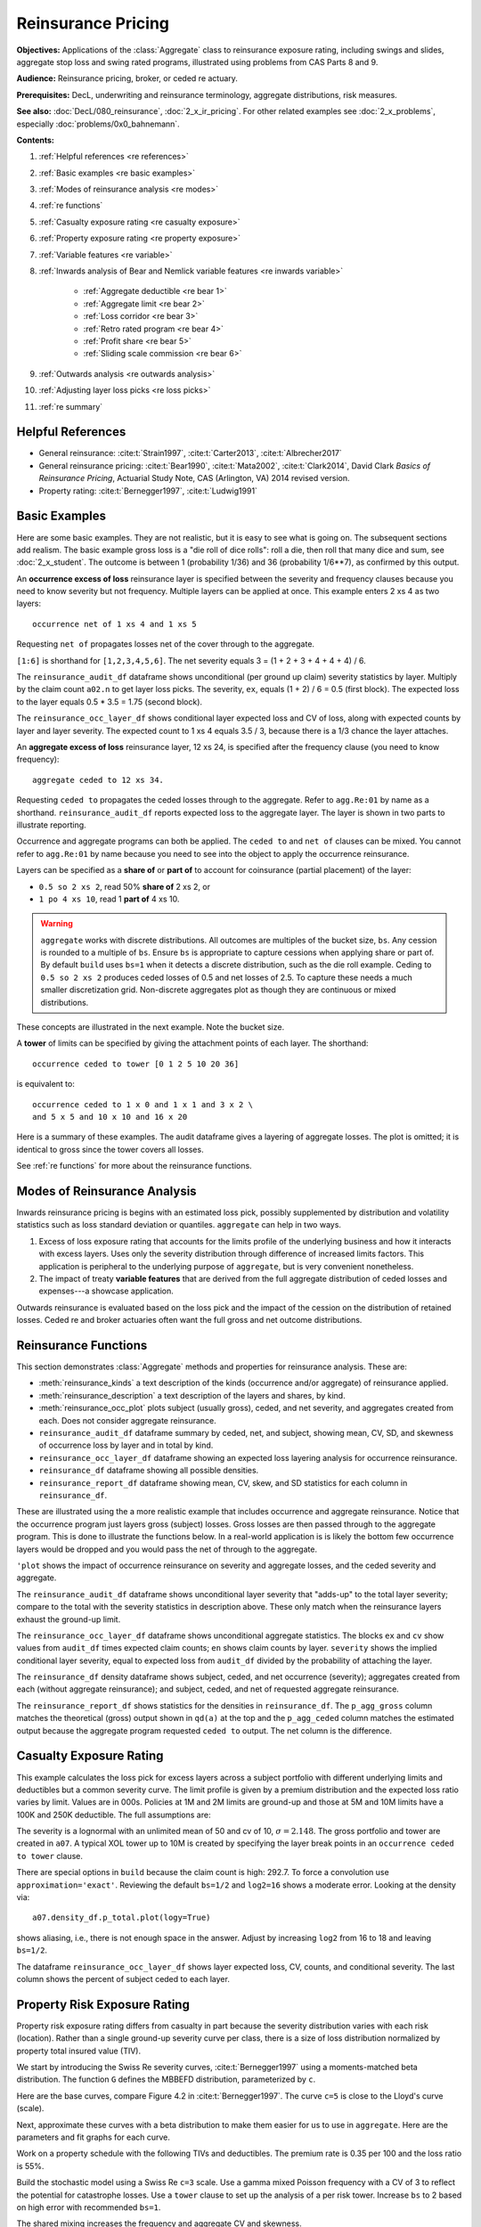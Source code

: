 .. _2_x_re_pricing:

.. reviewed 2022-12-26

Reinsurance Pricing
========================

.. what about surplus share?
.. what about finite reinstatements by count?


**Objectives:** Applications of the :class:`Aggregate` class to reinsurance exposure rating, including swings and slides, aggregate stop loss and swing rated programs, illustrated using problems from CAS Parts 8 and 9.

**Audience:** Reinsurance pricing, broker, or ceded re actuary.

**Prerequisites:** DecL, underwriting and reinsurance terminology, aggregate distributions, risk measures.

**See also:** :doc:`DecL/080_reinsurance`, :doc:`2_x_ir_pricing`. For other related examples see :doc:`2_x_problems`, especially :doc:`problems/0x0_bahnemann`.

**Contents:**

#. :ref:`Helpful references <re references>`
#. :ref:`Basic examples <re basic examples>`
#. :ref:`Modes of reinsurance analysis <re modes>`
#. :ref:`re functions`
#. :ref:`Casualty exposure rating <re casualty exposure>`
#. :ref:`Property exposure rating <re property exposure>`
#. :ref:`Variable features <re variable>`
#. :ref:`Inwards analysis of Bear and Nemlick variable features <re inwards variable>`

    - :ref:`Aggregate deductible <re bear 1>`
    - :ref:`Aggregate limit <re bear 2>`
    - :ref:`Loss corridor <re bear 3>`
    - :ref:`Retro rated program <re bear 4>`
    - :ref:`Profit share <re bear 5>`
    - :ref:`Sliding scale commission <re bear 6>`

#. :ref:`Outwards analysis <re outwards analysis>`
#. :ref:`Adjusting layer loss picks <re loss picks>`
#. :ref:`re summary`

.. _re references:

Helpful References
--------------------

* General reinsurance: :cite:t:`Strain1997`, :cite:t:`Carter2013`, :cite:t:`Albrecher2017`

* General reinsurance pricing: :cite:t:`Bear1990`, :cite:t:`Mata2002`, :cite:t:`Clark2014`, David Clark *Basics of Reinsurance Pricing*, Actuarial Study Note, CAS (Arlington, VA) 2014 revised version.


* Property rating: :cite:t:`Bernegger1997`, :cite:t:`Ludwig1991`

.. _re basic examples:

Basic Examples
---------------

Here are some basic examples. They are not realistic, but it is easy to see what is going on. The subsequent sections add realism. The basic example gross loss is a "die roll of dice rolls": roll a die, then roll that many dice and sum, see :doc:`2_x_student`. The outcome is between 1 (probability 1/36) and 36 (probability 1/6**7), as confirmed by this output.

.. ipython:: python
    :okwarning:

    import pandas as pd
    from aggregate import build, qd
    a01 = build('agg Re:01 '
                'dfreq [1 2 3 4 5 6] '
                'dsev [1 2 3 4 5 6] ')
    @savefig DD_1.png
    a01.plot()
    qd(a01)
    print(f'Pr D = 1:  {a01.pmf(1) : 11.6g} = {a01.pmf(1) * 36:.0f} / 36\n'
          f'Pr D = 36: {a01.pmf(36):8.6g} = {a01.pmf(36) * 6**7:.0f} / 6**7')

An **occurrence excess of loss** reinsurance layer is specified between the severity and frequency clauses because you need to know severity but not frequency. Multiple layers can be applied at once. This example enters 2 xs 4 as two layers::

    occurrence net of 1 xs 4 and 1 xs 5

Requesting ``net of`` propagates losses net of the cover through to the aggregate.

.. ipython:: python
    :okwarning:

    a02 = build('agg Re:02 '
                'dfreq [1:6] '
                'dsev [1:6] '
                'occurrence net of 1 xs 4 and 1 xs 5')
    a02.plot()
    @savefig DD_2x4.png
    qd(a02)

``[1:6]`` is shorthand for ``[1,2,3,4,5,6]``. The net severity equals 3 = (1 + 2 + 3 + 4 + 4 + 4) / 6.

The ``reinsurance_audit_df`` dataframe shows unconditional (per ground up claim) severity statistics by layer. Multiply by the claim count ``a02.n`` to get layer loss picks. The severity, ``ex``, equals (1 + 2) / 6 = 0.5 (first block). The expected loss to the layer equals 0.5 * 3.5 = 1.75 (second block).

.. ipython:: python
    :okwarning:

    qd(a02.reinsurance_audit_df['ceded'])
    qd(a02.reinsurance_audit_df['ceded'], sparsify=False)
    qd(a02.reinsurance_audit_df['ceded'][['ex']] * a02.n)

The ``reinsurance_occ_layer_df`` shows conditional layer expected loss and CV of loss, along with expected counts by layer and layer severity. The expected count to 1 xs 4 equals 3.5 / 3, because there is a 1/3 chance the layer attaches.

.. ipython:: python
    :okwarning:

    qd(a02.reinsurance_occ_layer_df, sparsify=False)

An **aggregate excess of loss** reinsurance layer, 12 xs 24, is specified after the frequency clause (you need to know frequency)::

    aggregate ceded to 12 xs 34.

Requesting ``ceded to`` propagates the ceded losses through to the aggregate. Refer to ``agg.Re:01`` by name as a shorthand. ``reinsurance_audit_df`` reports expected loss to the aggregate layer. The layer is shown in two parts to illustrate reporting.

.. ipython:: python
    :okwarning:

    a03 = build('agg Re:03 agg.Re:01 '
                 'aggregate ceded to 6 x 24 and 6 x 30')
    a03.plot()
    @savefig DD_12x24a.png
    qd(a03)
    qd(a03.reinsurance_audit_df.stack(0))

Occurrence and aggregate programs can both be applied. The ``ceded to`` and ``net of`` clauses can be mixed. You cannot refer to ``agg.Re:01`` by name because you need to see into the object to apply the occurrence reinsurance.

.. ipython:: python
    :okwarning:

    a04 = build('agg Re:04 dfreq [1:6] dsev [1:6] '
                 'occurrence net of 1 x 4 and 1 x 5 '
                 'aggregate net of 4 xs 12 and 4 x 16')
    @savefig DD_nn.png
    a04.plot()
    qd(a04)
    qd(a04.reinsurance_audit_df['ceded'])

Layers can be specified as a **share of**  or **part of** to account for coinsurance (partial placement) of the layer:

* ``0.5 so 2 xs 2``, read 50% **share of** 2 xs 2, or
* ``1 po 4 xs 10``, read 1 **part of** 4 xs 10.

.. warning::

    ``aggregate`` works with discrete distributions. All outcomes are multiples of the bucket size, ``bs``. Any cession is rounded to a multiple of ``bs``. Ensure  ``bs`` is appropriate to capture cessions when applying share or part of. By default ``build`` uses ``bs=1`` when it detects a discrete distribution, such as the die roll example. Ceding to ``0.5 so 2 xs 2`` produces ceded losses of 0.5 and net losses of 2.5. To capture these needs a much smaller discretization grid. Non-discrete aggregates plot as though they are continuous or mixed distributions.

These concepts are illustrated in the next example. Note the bucket size.

.. ipython:: python
    :okwarning:

    a05 = build('agg Re:05 '
                'dfreq [1:6] dsev [1:6] '
                'occurrence net of 0.5 so 2 x 2 and 2 x 4 '
                'aggregate net of 1 po 4 x 10 '
                , bs=1/512, log2=16)
    @savefig DD_nn2.png
    a05.plot()
    qd(a05)
    qd(a05.reinsurance_audit_df['ceded'])

A **tower** of limits can be specified by giving the attachment points of each layer. The shorthand::

    occurrence ceded to tower [0 1 2 5 10 20 36]

is equivalent to::

    occurrence ceded to 1 x 0 and 1 x 1 and 3 x 2 \
    and 5 x 5 and 10 x 10 and 16 x 20

Here is a summary of these examples. The audit dataframe gives a layering of aggregate losses. The plot is omitted; it is identical to gross since the tower covers all losses.

.. ipython:: python
    :okwarning:

    a06 = build('agg Re:06 '
                'agg.Re:01 '
                'aggregate ceded to tower [0 1 2 5 10 20 36]')
    a06.plot()
    qd(a06)
    qd(a06.reinsurance_audit_df['ceded'], sparsify=False)

See :ref:`re functions` for more about the reinsurance functions.

.. _re modes:

Modes of Reinsurance Analysis
--------------------------------

Inwards reinsurance pricing is begins with an estimated loss pick, possibly supplemented by distribution and volatility statistics such as loss standard deviation or quantiles. ``aggregate`` can help in two ways.

1. Excess of loss exposure rating that accounts for the limits profile of the underlying business and how it interacts with excess layers. Uses only the severity distribution through difference of increased limits factors. This application is peripheral to the underlying purpose of ``aggregate``, but is very convenient nonetheless.
2. The impact of treaty **variable features** that are derived from the full aggregate distribution of ceded losses and expenses---a showcase application.

Outwards reinsurance is evaluated based on the loss pick and the impact of the cession on the distribution of retained losses. Ceded re and broker actuaries often want the full gross and net outcome distributions.

.. _re functions:

Reinsurance Functions
-----------------------

This section demonstrates :class:`Aggregate` methods and properties for reinsurance analysis. These are:

* :meth:`reinsurance_kinds` a text description of the kinds (occurrence and/or aggregate) of reinsurance applied.
* :meth:`reinsurance_description` a text description of the layers and shares, by kind.
* :meth:`reinsurance_occ_plot` plots subject (usually gross), ceded, and net severity, and aggregates created from each. Does not consider aggregate reinsurance.
* ``reinsurance_audit_df`` dataframe summary by ceded, net, and subject, showing mean, CV, SD, and skewness of occurrence loss by layer and in total by kind.
* ``reinsurance_occ_layer_df`` dataframe showing an expected loss layering analysis for occurrence reinsurance.
* ``reinsurance_df`` dataframe showing all possible densities.
* ``reinsurance_report_df`` dataframe showing mean, CV, skew, and SD statistics for each column in ``reinsurance_df``.


These are illustrated using the a more realistic example that includes occurrence and aggregate reinsurance. Notice that the occurrence program just layers gross (subject) losses. Gross losses are then passed through to the aggregate program. This is done to illustrate the functions below. In a real-world application is is likely the bottom few occurrence layers would be dropped and you would pass the net of through to the aggregate.

.. ipython:: python
    :okwarning:

    from aggregate import build, qd

    a = build('agg ReTester '
              '10 claims '
              '5000 xs 0 '
              'sev lognorm 100 cv 5 '
              'occurrence ceded to 250 xs 0 and 250 xs 250 and 500 xs 500 and 1000 xs 1000 and 3000 xs 2000 '
              'poisson '
              'aggregate ceded to 250 xs 750 and 1500 xs 1000 '
             )
    qd(a)
    print(a.reinsurance_kinds())
    print(a.reinsurance_description())

``'plot`` shows the impact of occurrence reinsurance on severity and aggregate losses, and the ceded severity and aggregate.

.. ipython:: python
    :okwarning:

    @savefig reins_oa.png scale=20
    a.reinsurance_occ_plot()

The ``reinsurance_audit_df`` dataframe shows unconditional layer severity that "adds-up" to the total layer severity; compare to the total with the severity statistics in description above. These only match when the reinsurance layers exhaust the ground-up limit.

.. ipython:: python
    :okwarning:

    qd(a.reinsurance_audit_df, sparsify=False)


The ``reinsurance_occ_layer_df`` dataframe shows unconditional aggregate statistics. The blocks ``ex`` and ``cv`` show values from  ``audit_df`` times expected claim counts; ``en`` shows claim counts by layer. ``severity`` shows the implied conditional layer severity, equal to expected loss from ``audit_df`` divided by the probability of attaching the layer.

.. ipython:: python
    :okwarning:

    qd(a.reinsurance_occ_layer_df, sparsify=False)

The ``reinsurance_df`` density dataframe shows subject, ceded, and net occurrence (severity); aggregates created from each (without aggregate reinsurance); and subject, ceded, and net of requested aggregate reinsurance.

.. ipython:: python
    :okwarning:

    qd(a.reinsurance_df, max_rows=20)

The ``reinsurance_report_df`` shows statistics for the densities in ``reinsurance_df``. The ``p_agg_gross`` column matches the theoretical (gross) output shown in ``qd(a)`` at the top and the ``p_agg_ceded`` column matches the estimated output because the aggregate program requested ``ceded to`` output. The net column is the difference.

.. ipython:: python
    :okwarning:

    qd(a.reinsurance_report_df)



.. _re casualty exposure:

Casualty Exposure Rating
--------------------------

This example calculates the loss pick for excess layers across a subject portfolio with different underlying limits and deductibles but a common severity curve. The limit profile is given by a premium distribution and the expected loss ratio varies by limit. Values are in 000s. Policies at 1M and 2M limits are ground-up and those at 5M and 10M limits have a 100K and 250K deductible. The full assumptions are:

.. ipython:: python
    :okwarning:

    profile = pd.DataFrame({'limit': [1000, 2000, 5000, 10000],
                            'ded'  : [0, 0, 100, 250],
                            'premium': [10000, 5000, 2500, 1500],
                            'lr': [.75, .75, .7, .65]
                           }, index=pd.Index(range(4), name='class'))
    qd(profile)

The severity is a lognormal with an unlimited mean of 50 and cv of 10, :math:`\sigma=2.148`.
The gross portfolio and tower are created in ``a07``.
A typical XOL tower up to 10M is created by specifying the layer break points in an ``occurrence ceded to tower`` clause.

.. ipython:: python
    :okwarning:

    a07 = build('agg Re:07 '
               f'{profile.premium.values} premium at {profile.lr.values} lr '
               f'{profile.limit.values} xs {profile.ded.values} '
                'sev lognorm 50 cv 10 '
                'occurrence ceded to tower [0 250 500 1000 2000 5000 10000] '
                'poisson '
                , approximation='exact', log2=18, bs=1/2)
    qd(a07)


There are special options in ``build`` because the claim count is high: 292.7. To force a convolution use ``approximation='exact'``. Reviewing the default ``bs=1/2`` and ``log2=16`` shows a moderate error. Looking at the density via::

    a07.density_df.p_total.plot(logy=True)

shows aliasing, i.e., there is not enough space in the answer. Adjust by increasing ``log2`` from 16 to 18 and leaving ``bs=1/2``.

The dataframe ``reinsurance_occ_layer_df`` shows layer expected loss, CV, counts, and conditional severity. The last column shows the percent of subject ceded to each layer.

.. ipython:: python
    :okwarning:

    qd(a07.reinsurance_occ_layer_df, sparsify=False)


.. _re property exposure:

Property Risk Exposure Rating
-------------------------------

Property risk exposure rating differs from casualty in part because the severity distribution varies with each risk (location). Rather than a single ground-up severity curve per class, there is a size of loss distribution normalized by property total insured value (TIV).

We start by introducing the Swiss Re severity curves, :cite:t:`Bernegger1997` using a moments-matched beta distribution. The function ``G`` defines the MBBEFD distribution, parameterized by ``c``.

.. ipython:: python
    :okwarning:

    from aggregate import xsden_to_meancv
    import scipy.stats as ss
    import numpy as np
    import matplotlib.pyplot as plt

    def bb(c):
        return np.exp(3.1 - 0.15*c*(1+c))

    def bg(c):
        return np.exp((0.78 + 0.12*c)*c)

    def G(x, c):
        b = bb(c)
        g = bg(c)
        return np.log(((g - 1) * b + (1 - g * b) * b**x) / (1 - b)) / np.log(g * b)


Here are the base curves, compare Figure 4.2 in :cite:t:`Bernegger1997`. The curve ``c=5`` is close to the Lloyd's curve (scale).


.. ipython:: python
    :okwarning:

    fig, ax = plt.subplots(1, 1, figsize=(2.45, 2.55), constrained_layout=True)
    ans = []
    ps = np.linspace(0,1,101)
    for c in [0, 1, 2, 3, 4, 5]:
        gs = G(ps, c)
        ax.plot(ps, gs, label=f'c={c}')
        ans.append([c, *xsden_to_meancv(ps[1:], np.diff(gs))])
    ax.legend(loc='lower right');
    @savefig prop_ch1.png scale=20
    ax.set(xlabel='Proportion of limit', ylabel='Proportion of expected loss',
           title='Swiss Re property scales');

Next, approximate these curves with a beta distribution to make them easier for us to use in ``aggregate``. Here are the parameters and fit graphs for each curve.

.. ipython:: python
    :okwarning:

    swiss = pd.DataFrame(ans, columns=['c', 'mean', 'cv'])

    def beta_ab(m, cv):
        v = (m * cv) ** 2
        sev_a = m * (m * (1 - m) / v - 1)
        sev_b = (1 - m) * (m * (1 - m) / v - 1)
        return sev_a, sev_b

    a, b = beta_ab(swiss['mean'], swiss.cv)
    swiss['a'] = a
    swiss['b'] = b
    swiss = swiss.set_index('c')
    qd(swiss)
    fig, axs = plt.subplots(2, 3, figsize=(3 * 2.45, 2 * 2.45), constrained_layout=True)
    for ax, (c, r) in zip(axs.flat, swiss.iterrows()):
        gs = G(ps, c)
        fz = ss.beta(r.a, r.b)
        ax.plot(ps, gs, label=f'c={c}')
        ax.plot(ps, fz.cdf(ps), label=f'beta fit')
        ans.append([c, *xsden_to_meancv(ps[1:], np.diff(gs))])
        ax.legend(loc='lower right');
    @savefig prop_ch2.png scale=20
    fig.suptitle('Beta approximations to Swiss Re property curves');

Work on a property schedule with the following TIVs and deductibles. The premium rate is 0.35 per 100 and the loss ratio is 55%.

.. ipython:: python
    :okwarning:

    schedule = pd.DataFrame({
        'locid': range(10),
        'tiv': [850, 950, 1250, 1500, 4500, 8000, 9000, 12000, 25000, 50000],
        'ded': [ 10,  10,   20,   20,   50,   100, 500,  1000,  5000,  5000]}
        ).set_index('locid')
    schedule['premium'] = schedule.tiv / 100 * 0.35
    schedule['lr'] = 0.55
    qd(schedule)

Build the stochastic model using a Swiss Re ``c=3`` scale. Use a gamma mixed Poisson frequency with a CV of 3 to reflect the potential for catastrophe losses. Use a ``tower`` clause to set up the analysis of a per risk tower. Increase ``bs`` to 2 based on high error with recommended ``bs=1``.

.. ipython:: python
    :okwarning:

    beta_a, beta_b = swiss.loc[3, ['a', 'b']]
    a08 = build('agg Re:08 '
               f'{schedule.premium.values} premium at {schedule.lr.values} lr '
               f'{schedule.tiv.values} xs {schedule.ded.values} '
               f'sev {schedule.tiv.values} * beta {beta_a} {beta_b} ! '
                'occurrence ceded to tower [0 1000 5000 10000 20000 inf] '
                'mixed gamma 2 '
                , bs=2)
    qd(a08)

The shared mixing increases the frequency and aggregate CV and skewness.

.. ipython:: python
    :okwarning:

    qd(a08.report_df.loc[
        ['freq_m', 'freq_cv', 'freq_skew', 'agg_cv', 'agg_skew'],
        ['independent', 'mixed']])

Look at ``reinsurance_occ_layer_df`` to summarize the analysis.

.. ipython:: python
    :okwarning:

    qd(a08.reinsurance_occ_layer_df, sparsify=False)

Add plots of gross, ceded, and net severity with the placed program, 4000 xs 1000 and 5000 xs 5000. (The net is zero with the ``tower`` clause, so we have to recompute.) The left and right plots differ only in the x-axis scale.

.. ipython:: python
    :okwarning:

    a09 = build('agg Re:09 '
               f'{schedule.premium.values} premium at {schedule.lr.values} lr '
               f'{schedule.tiv.values} xs {schedule.ded.values} '
               f'sev {schedule.tiv.values} * beta {beta_a} {beta_b} ! '
                'occurrence ceded to 4000 xs 1000 and 5000 xs 5000 '
                'mixed gamma 2 ', bs=2)
    qd(a09)
    fig, axs = plt.subplots(1, 2, figsize=(2 * 3.5, 2.45), constrained_layout=True); \
    ax0, ax1 = axs.flat; \
    df = a09.reinsurance_df; \
    df.filter(regex='sev_[gcn]').plot(logy=True, xlim=[-50, 2000], ylim=[0.8e-6, 1] , ax=ax0); \
    df.filter(regex='sev_[gcn]').plot(logy=True, xlim=[0, 50000], ylim=[0.8e-6, 1], ax=ax1); \
    ax0.set(xlabel='loss (zoom)', ylabel='Log density');
    @savefig prop_g1.png scale=20
    ax1.set(xlabel='loss', ylabel='');

And finally, plot the corresponding aggregate distributions.

.. ipython:: python
    :okwarning:

    fig, axs = plt.subplots(2, 2, figsize=(2 * 3.5, 2 * 2.45), constrained_layout=True); \
    ax0, ax1, ax2, ax3 = axs.flat; \
    df.filter(regex='agg_.*_occ').plot(logy=True, xlim=[-50, 2000], ylim=[0.8e-6, 1] , ax=ax0); \
    (1 - df.filter(regex='agg_.*_occ').cumsum()).plot(logy=True, xlim=[-50, 2000], ylim=[1e-3, 1], ax=ax2); \
    df.filter(regex='agg_.*_occ').plot(logy=True, xlim=[0, 50000], ylim=[0.8e-12, 1], ax=ax1); \
    (1 - df.filter(regex='agg_.*_occ').cumsum()).plot(logy=True, xlim=[0, 50000], ylim=[1e-9, 1], ax=ax3); \
    ax0.set(xlabel='', ylabel='Log density'); \
    ax1.set(xlabel='', ylabel=''); \
    ax2.set(xlabel='loss (zoom)', ylabel='Log survival');
    @savefig prop_g2.png scale=20
    ax3.set(xlabel='loss', ylabel='');

.. todo: make the graphing built in / built in graphing more useful

.. _re variable:

Variable Features
------------------

Reinsurance treaties can incorporate **variable features** that alter the contract cash flows. These can impact losses, premiums, or expenses (through the ceding commission). They can apply to quota share and excess treaties.

* Variable features altering **Loss** cash flows

    - Aggregate limits and deductibles
    - Loss corridor
    - Limited reinstatements for excess treaties, by number of covered events or an aggregate limit

* Variable features altering **Premium** cash flows

    - Swing or retro rating or margin-plus premium, where the premium equals losses times an expense factor subject to a maximum and minimum. See also :doc:`2_x_ir_pricing`.

* Variable features altering **Expense** cash flows

    - Sliding scale commission
    - Profit commission or profit share

A loss corridor and sliding scale commission have a similar impact; both concentrate the impact of the treaty on tail outcomes.
Aggregate features have the opposite effect; concentrating the impact on body outcomes and lowering effectiveness on tail outcomes.

Premium and expense related features are substitutes, the former used on treaties without ceding commissions.


.. _re inwards variable:

Inwards Analysis of Bear and Nemlick Variable Features
----------------------------------------------------------

:cite:t:`Bear1990` analyze six treaties with variable features across four portfolios.
These examples are included because they are realistic and show that ``aggregate`` produces the same answers as a published reference.
The subject losses defined as follows.

* **Treaty 1 and 4.**

    - Cover: 160 xs 40
    - Subject business

        * Two classes
        * Subject premium 3000 and 6000
        * Loss rate 4% and 3%
        * Severity: single parameter Pareto with shape 0.9 and 0.95

* **Treaty 2 and 5.**

    - Cover: 700 xs 300
    - Subject business

        * Three classes
        * Subject premium 2000 each
        * Loss rate 10%, 14%, 21%
        * Severity: single parameter Pareto with shape 1.5, 1.3, 1.1

* **Treaty 3.**

    - Cover: 400 xs 100
    - Subject business

        * Three classes
        * Subject premium 4500, 4500, 1000
        * Loss rate 3.2%, 3.8%, 3.5%
        * Severity: single parameter Pareto with shape 1.1.

* **Treaty 6.**

    - Cover: 900 xs 100
    - Subject business

        * Subject premium 25000
        * Layer loss cost 10% of subject premium
        * Portfolio CV 0.485

They include a variety of frequency assumptions, including Poisson, negative binomial with variance multiplier based on a gross multiplier of 2 or 3 adjusted for excess frequency, mixing variance 0.05 and 0.10. Excess counts get closer to Poisson and so the difference between the two is slight.

The next table shows Bear and Nemlick's estimated premium rates.

.. figure:: img/bn_table1.png
  :width: 800
  :alt: Original paper table.

  Bear and Nemlick's estimated premium rates by program by numerical method. The Lognormal Model column uses a method of moments fit to the aggregate mean and CV. The Collective Risk Model columns uses the :cite:t:`Heckman1983` continuous FFT method.

Heckman and Meyers describe claim count contagion and frequency parameter uncertainty, which they model using a mixed-Poisson frequency distribution. Their parameter :math:`c` is the variance of the mixing distribution. The value ``c=0.05`` is replicated in DecL with the frequency clause ``mixed gamma 0.05**0.5``, since DecL is based on the CV of the mixing distribution (the mean is always 1).

Heckman and Meyers also describe severity parameter uncertainty, which they model with an inverse gamma variable with mean 1 and variance :math:`b`. There is no analog of severity uncertainty in DecL. For finite excess layers it has a muted impact on results.  Heckman and Meyers call :math:`c` the contagion parameter and :math:`b` the mixing parameter, which is confusing in our context. To approximate these columns use

* ``c=0,b=0`` corresponds to the DecL frequency clause ``poisson``.
* ``c=0.05,b=...`` is close to DecL frequency clause ``mixed gamma 0.05**0.5``.
* ``c=0.1,b=...`` is close to DecL frequency clause ``mixed gamma 0.1**0.5``.

Specifying the Single Parameter Pareto
~~~~~~~~~~~~~~~~~~~~~~~~~~~~~~~~~~~~~~~

Losses to an excess layer specified by a single parameter Pareto are the same as losses to a ground-up layer with a shifted Pareto.

**Example.**

For 400 xs 100 and Pareto shape 1.1, these two DecL programs produce identical results::

    4 claims 400 xs 100 sev 100 * pareto 1.1 poisson

    4 claims 400 xs 0 sev 100 * pareto 1.1 - 100 poisson

---

.. _re bear 1:

Treaty 1: Aggregate Deductible
~~~~~~~~~~~~~~~~~~~~~~~~~~~~~~~~~

Treaty 1 adds an aggregate deductible of 360, equal to 3% of subject premium.

Setup the gross portfolio.

.. ipython:: python
    :okwarning:

    import numpy as np
    from aggregate import build, mv, qd, xsden_to_meancvskew, \
         mu_sigma_from_mean_cv, lognorm_lev

    mix_cv = ((1.036-1)/5.154)**.5; mix_cv

    a10 = build('agg Re:BN1 '
                '[9000 3000] exposure at [0.04 0.03] rate '
                '160 x 0 '
                'sev 40 * pareto [0.9 0.95] - 40 '
               f'mixed gamma {mix_cv} ')
    qd(a10)

The portfolio CV matches 0.528, reported in Bear and Nemlick Appendix F, Exhibit 1.

There are several ways to estimate the impact of the AAD on recovered losses.

By hand, adjust losses and use the distribution of outcomes from ``a.density_df``. The last line computes the sum-product of losses net of AAD times probabilities, i.e., the expected loss cost.

.. ipython:: python
    :okwarning:

    bit = a10.density_df[['loss', 'p_total']]
    bit['loss'] = np.maximum(0, bit.loss - 360)
    bit.prod(axis=1).sum()

More in the spirit of ``aggregate``: create a new :class:`Aggregate` applying the AAD using a DecL ``aggregate net of`` reinsurance clause. Alternatively use ``aggregate ceded to inf xs 360`` (not shown).

.. ipython:: python
    :okwarning:

    a11 = build('agg Re:BN1a '
                '[9000 3000] exposure at [0.04 0.03] rate '
                '160 x 0 '
                'sev 40 * pareto [0.9 0.95] - 40 '
               f'mixed gamma {mix_cv} '
                'aggregate net of 360 x 0 ')
    qd(a11)

    gross = a11.agg_m; net = a11.est_m; ins_charge = net / gross
    net, ins_charge

Bear and Nemlick use a lognormal approximation to the aggregate.

.. ipython:: python
    :okwarning:

    mu, sigma = mu_sigma_from_mean_cv(a10.agg_m, a10.agg_cv)
    elim_approx = lognorm_lev(mu, sigma, 1, 360)
    a11.agg_m - elim_approx, 1 - elim_approx / a11.agg_m

The lognormal overstates the value of the AAD, resulting in a lower net premium. This is because the approximating lognormal is much more skewed.

.. ipython:: python
    :okwarning:

    fz = a11.approximate('lognorm')
    fz.stats('s'), a11.est_skew

Bear and Nemlick report the Poisson approximation and a Heckman-Meyers convolution with mixing and contagion equal 0.05. We can compute the Poisson exactly and approximate Heckman-Meyers with contagion but no mixing. Changing 0.05 to 0.10 is close to the ``b=0.1`` column.


.. ipython:: python
    :okwarning:

    a12 = build('agg Re:BN1p '
                '[9000 3000] exposure at [0.04 0.03] rate '
                '160 x 0 '
                'sev 40 * pareto [0.9 0.95] - 40 '
               f'poisson '
                'aggregate net of 360 x 0 ')
    qd(a12)

    a13 = build('agg Re:BN1c '
                '[9000 3000] exposure at [0.04 0.03] rate '
                '160 x 0 '
                'sev 40 * pareto [0.9 0.95] - 40 '
                'mixed gamma 0.05**.5 '
                'aggregate net of 360 x 0 ')
    qd(a13)


Here is a summary of the different methods, compare Bear and Nemlick Table 1, row 1, page 75.

.. ipython:: python
    :okwarning:

    bit = pd.DataFrame([a10.agg_m,
        a11.describe.iloc[-1, 1],
        a12.describe.iloc[-1, 1],
        a13.describe.iloc[-1, 1],
        a11.agg_m - elim_approx],
        columns=['Loss cost'],
        index=pd.Index(['Gross', 'NB', 'Poisson', 'c=0.05', 'lognorm'],
                      name='Method'))
    bit['Premium'] = bit['Loss cost'] * 100 / 75
    bit['Rate'] = bit.Premium / 12000
    qd(bit, accuracy=5)

.. _re bear 2:

Treaty 2: Aggregate Limit
~~~~~~~~~~~~~~~~~~~~~~~~~~~~~~

Treaty 2 adds an aggregate limit of 2800, i.e., 3 full reinstatements plus the original limit.

Setup the gross portfolio.

.. ipython:: python
    :okwarning:

    a14 = build('agg Re:BN2 '
                '[2000 2000 2000] exposure at [.1 .14 .21] rate '
                '700 xs 0 '
                'sev 300 * pareto [1.5 1.3 1.1] - 300 '
                'mixed gamma 0.07 '
                , bs=1/8)
    qd(a14)

Specify ``bs=1/8`` since the error was too high with the default ``bs=1/16``.
The portfolio CV matches 0.770, reported in Bear and Nemlick Appendix G, Exhibit 1. The easiest way to value the aggregate limit to use an ``aggregate ceded to`` clause.

.. ipython:: python
    :okwarning:

    a14n = build('agg Re:BN2a '
                 '[2000 2000 2000] exposure at [.1 .14 .21] rate '
                 '700 xs 0 '
                 'sev 300 * pareto [1.5 1.3 1.1] - 300 '
                 'mixed gamma 0.07 '
                 'aggregate ceded to 2800 xs 0'
                 , bs=1/8)
    qd(a14n)

Applying a 20% coinsurance and grossing up by 100/60 produces the premium and rate. Using Poisson frequency, or mixed gamma with mix :math:`\sqrt{0.05}` or :math:`\sqrt{0.1}` ties closely to Table I, row 2.

.. ipython:: python
    :okwarning:

    p = a14n.est_m * (1 - 0.2) * 100 / 60
    p, p / 6000


``aggregate`` induces correlation between the three classes because they share mixing variables. The ``report_df`` shows the details by line and compares with an independent sum.

.. ipython:: python
    :okwarning:

    qd(a14.report_df.iloc[:, :-2])


.. _re bear 3:

Treaty 3: Loss Corridor
~~~~~~~~~~~~~~~~~~~~~~~~~~~

Treaty 3 is a loss corridor from expected layer losses to twice expected. The reinsurance pays up to expected and beyond twice expected.

Setup the gross portfolio with CV 0.905. Use a larger ``bs`` to reduce error.

.. ipython:: python
    :okwarning:

    a15 = build('agg Re:BN3 '
                '[4500 4500 1000] exposure at [.032 .038 .035] rate '
                '400 xs 0 '
                'sev 100 * pareto 1.1 - 100 '
                'poisson', bs=1/16)
    qd(a15)

There are several ways to model a loss corridor, but the most natural is to use an ``aggregate net of 350 xs 350`` clause; expected layer loss equals 350.

.. ipython:: python
    :okwarning:

    a15_lc = build('agg Re:BN3lc '
                   '[4500 4500 1000] exposure at [.032 .038 .035] rate '
                   '400 xs 0 '
                   'sev 100 * pareto 1.1 - 100 '
                   'poisson '
                   'aggregate net of 350 xs 350 ', bs=1/16)
    qd(a15_lc)

Compare the results with the lognormal approximation, see Table 1 line 3.

.. ipython:: python
    :okwarning:

    mu, sigma = mu_sigma_from_mean_cv(1, 0.905)
    ler = lognorm_lev(mu, sigma, 1, 2) - lognorm_lev(mu, sigma, 1, 1)
    p = a15_lc.est_m * 100 / 70
    bit = pd.DataFrame(
        [a15_lc.est_m, 1 - a15_lc.est_m / a15.est_m, ler, p, p/10000,
         350 * (1 - ler) * 100 / 70 / 10000, 350 * 100 / 70 / 10000],
        index=pd.Index(['Loss cost', 'LER', 'Lognorm LER', 'Premium',
                       'Rate', 'Lognorm rate', 'Unadjusted rate'],name='Item'),
        columns=['Value'])
    qd(bit, accuracy=4)

.. _re bear 4:

Treaty 4: Retro Rated Program
~~~~~~~~~~~~~~~~~~~~~~~~~~~~~~~~~~~~~~~

Treaty 4 is a retro rated program on the same business as Treaty 1. The flat rate is 5%, given by a 100/75 load on the 3.75% loss cost. Subject premium equals 12000. The retrospective rating plan has a one-year adjustment period. The adjusted treaty premium equals 100/75 times incurred losses and ALAE in the layer limited to a maximum of 10% of subject premium and a minimum of 3%.

The gross portfolio is the same as Treaty 1. Use Poisson frequency.

.. ipython:: python
    :okwarning:

    a16 = build('agg Re:BN4 '
                '[9000 3000] exposure at [0.04 0.03] rate '
                '160 x 0 '
                'sev 40 * pareto [0.9 0.95] - 40 '
                'poisson ')
    qd(a16)

The estimated retro premium (``erp``) and corresponding rate are easy to compute.

.. ipython:: python
    :okwarning:

    bit = a16.density_df[['loss', 'p_total']]
    subject = 12000; min_rate = 0.03; max_rate = 0.10; lcf = 100 / 75
    bit['premium'] = np.minimum(max_rate * subject,
                                np.maximum(min_rate * subject, lcf * bit.loss))
    erp = bit[['premium', 'p_total']].prod(1).sum()
    erp, erp / subject

Bear and Nemlick also report the lognormal approximation.

.. ipython:: python
    :okwarning:

    from scipy.integrate import quad
    fz = a16.approximate('lognorm')
    lognorm_approx = quad(lambda x: min(max_rate * subject,
                          max(min_rate * subject, lcf * x)) * fz.pdf(x),
                         0, np.inf)
    lognorm_approx[0], lognorm_approx[0] / subject


.. _re bear 5:

Treaty 5: Profit Share
~~~~~~~~~~~~~~~~~~~~~~~

Treaty 5 models a three-year profit commission on the business underlying Treaty 2. The three years are modeled independently with no change in exposure, giving 18M subject premium. The terms of the profit commission are a 25% share after a 20% expense allowance ("25% after 20%"), meaning a profit share payment equal to 25% of the "profit" to the reinsurer after losses and a 20% expense allowance.

The treaty rate equals 25% of subject premium. There is a 20% proportional coinsurance that does not correspond to an explicit share of the reinsurance premium (i.e., the 25% rate is for 80% cover). The analysis of Treaty 2 shows the loss cost equals 900, or a 15% rate.

The ceded loss ratio equals (loss rate) x (coinsurance) / (premium rate) = 0.15 * 0.8 / 0.25 = 0.48.

The profit commission formula is::

    pc = 0.25 * max(0, 1 - (loss ratio) - 0.2) * (subject premium)
       = 0.25 * max(0, premium * 0.8 - loss).

The expected profit commission rate, ignoring `Jensen's inequality <https://en.wikipedia.org/wiki/Jensen%27s_inequality>`_, equals::

    pc rate = 0.25 * (1 - 0.48 - 0.2) = 0.25 * 0.32 = 0.08.

We can compute the expected value across the range of outcomes from the aggregate distribution.

Use a :class:`Portfolio` object to aggregate the three years. It is convenient to create the single year distribution and then use the ``Underwriter`` to refer to it by name.

.. ipython:: python
    :okwarning:

    a17 = build('agg Re:BN2p '
                '[2000 2000 2000] exposure at [.1 .14 .21] rate '
                '700 xs 0 '
                'sev 300 * pareto [1.5 1.3 1.1] - 300 '
                'poisson')

    p17 = build('port Treaty.5 '
                'agg Year.1 agg.Re:BN2p '
                'agg Year.2 agg.Re:BN2p '
                'agg Year.3 agg.Re:BN2p '
                , bs=1/4)
    qd(p17)

The three-year total CV equals 0.443 with Poisson frequency. Bear and Nemlick Appendix J, Exhibit 2, shows 0.444 with negative binomial frequency.

Compute the estimated profit share payment by hand.

.. ipython:: python
    :okwarning:

    subject_premium = 18000; coinsurance = 0.2; re_rate = 0.25
    pc_share = 0.25; pc_expense = 0.2
    bit = p17.density_df[['loss', 'p_total']]
    bit['lr'] = bit.loss * (1 - coinsurance) / (re_rate * subject_premium)
    bit['pc_rate'] = np.maximum(0, pc_share * (1 - pc_expense - bit.lr))
    pc_pmt = (bit.pc_rate * bit.p_total).sum()
    print(f'Estimated pc payment rate = {pc_pmt:.4g}')

Table 1 shows a rate of 8.24% for Poisson frequency.

**Exercise.** Replicate the rate computed using a lognormal approximation and a negative binomial ``c=0.05``. Reconcile to Table 1.

**Note.** If the premium varies by year then the builtin object can be scaled. There are two ways to scale aggregate distributions.

1. **Homogeneous** scaling, using ``*`` to scale severity;
2. **Inhomogeneous** scaling, using ``@`` to scale expected frequency and exposure.

See :cite:t:`Mildenhall2004` and :cite:t:`Mildenhall2017b` for an explanation of why homogeneous scaling is appropriate for assets whereas inhomogeneous scaling applies to insurance. See :cite:t:`Boonen2017` for an application.

Here is an extreme example to illustrate the differences. Homogeneous scaling does not change the aggregate CV or skewness (or any other scaled higher moment or the shape of the distribution). Inhomogeneous scaling changes the shape of the distribution; it becomes more symmetric, decreasing the CV and skewness.

.. ipython:: python
    :okwarning:

    p17growing = build('port Treaty.5 '
                       'agg Year.1 agg.Re:BN2p '
                       'agg Year.2 2 @ agg.Re:BN2p '
                       'agg Year.3 2 * agg.Re:BN2p '
                       , bs=1/4)
    qd(p17growing)


**Note.** The following DecL program will produce the same answer as the ``Portfolio`` called ``p17`` above. The exposure has been tripled.

.. ipython:: python
    :okwarning:

    a17p= build('agg Re:BN6p '
                '[6000 6000 6000] exposure at [.1 .14 .21] rate '
                '700 xs 0 '
                'sev 300 * pareto [1.5 1.3 1.1] - 300 '
                'poisson'
                , bs=1/4)
    qd(a17p)

However, for a mixed frequency the answers are different, because mixing is shared mixing across class and year, producing a higher CV and skewness.

.. ipython:: python
    :okwarning:

    a17nb = build('agg Re:BN6c '
                  '[6000 6000 6000] exposure at [.1 .14 .21] rate '
                  '700 xs 0 '
                  'sev 300 * pareto [1.5 1.3 1.1] - 300 '
                  'mixed gamma 0.1**.5'
                  , bs=1/4)
    qd(a17nb)


.. _re bear 6:

Treaty 6: Sliding Scale Commission
~~~~~~~~~~~~~~~~~~~~~~~~~~~~~~~~~~~~~~~

Treaty 6 models a one-year sliding scale commission plan. The details of the plan are:

* Minimum commission of 20% at or above a 65% loss ratio
* Slide 0.5:1 between 55% and 65% to a 25% commission
* Slide 0.75:1 between 35% and 55% to a 40% commission
* Maximum commission of 40% at or below a 35% loss ratio.

The underlying portfolio is specified only as a 900 xs 100 layer on 25M premium with a 10% layer loss cost and a CV of 0.485. No other details are provided. Based on trial and error and the other examples, model the portfolio using a single parameter Pareto with :math:`q=1.05` and a gamma mixed Poisson with mixing CV 0.095.

.. ipython:: python
    :okwarning:

    a18 = build('agg Re:BN5 '
               '25000 exposure at 0.1 rate '
               '900 xs 0 '
               'sev 100 * pareto 1.05 - 100 '
               'mixed gamma 0.095')
    qd(a18)

We use the function  ``make_ceder_netter`` to model the commission function. It takes a list of triples ``(s, y, a)`` as argument, interpreted as a share ``s`` of the layer ``y`` excess ``a``. It returns two functions, a netter and a ceder, that map a subject loss to net or ceded. Multiple non-overlapping layers can be provided. They are combined into a single function. We will model the slide as the maximum 40% commission minus a cession to two layers with different shares. The required layer descriptions, in loss ratio points, are

* Layer 1 ``(0.25, 0.2, 0.35)`` for the slide between 35% and 55% and
* Layer 1 ``(0.5,  0.1, 0.55)`` for the slide between 55% and 65%.

The function giving the slide payoff is easy to create, using a Python ``lambda`` function. The figure illustrates the ceder and netter functions and the function that computes the slide.

.. ipython:: python
    :okwarning:

    from aggregate import make_ceder_netter
    import matplotlib.pyplot as plt
    from matplotlib import ticker

    c, n = make_ceder_netter([(0.25, .2, .35), (0.5, .1, .55)])
    f = lambda x: 0.4 - c(x);                \
    lrs = np.linspace(0.2, 0.8, 61);         \
    slide = f(lrs);                          \
    fig, axs = plt.subplots(1,3,figsize=(3*3.5, 2.45), constrained_layout=True); \
    ax0, ax1, ax2 = axs.flat;                \
    ax0.plot(lrs, c(lrs));                   \
    ax0.set(xlabel='Loss ratio', ylabel='"Ceded"'); \
    ax1.plot(lrs, n(lrs));                   \
    ax1.set(xlabel='Loss ratio', ylabel='"Net"');   \
    ax2.plot(lrs, slide);

    for ax in axs.flat:
        ax.xaxis.set_major_locator(ticker.MultipleLocator(0.1))
        ax.xaxis.set_minor_locator(ticker.MultipleLocator(0.05))
        ax.xaxis.set_major_formatter(ticker.StrMethodFormatter('{x:.0%}'))
        ax.yaxis.set_major_formatter(ticker.StrMethodFormatter('{x:.0%}'))
        if ax is ax1:
            ax.yaxis.set_major_locator(ticker.MultipleLocator(0.1))
            ax.yaxis.set_minor_locator(ticker.MultipleLocator(0.05))
        else:
            ax.yaxis.set_major_locator(ticker.MultipleLocator(0.05))
            ax.yaxis.set_minor_locator(ticker.MultipleLocator(0.025))
        ax.grid(lw=.25, c='w')

    @savefig bn_nc.png
    ax2.set(xlabel='Loss ratio', ylabel='Slide commission');

The expected commission across the estimated aggregate distribution can be computed by hand.

.. ipython:: python
    :okwarning:

    subject = 25000;  re_rate = 0.2;  re_premium = subject * re_rate
    bit = a18.density_df[['loss', 'p_total']]
    bit['lr'] = bit.loss / re_premium
    bit['slide'] = f(bit.lr)
    (bit.slide * bit.p_total).sum()

The same quantity can be estimated using a lognormal approximation and numerical integration. The second value returned by ``quad`` estimates the relative error of the answer.

.. ipython:: python
    :okwarning:

    import scipy.stats as ss
    mu, sigma = mu_sigma_from_mean_cv(0.5, 0.485)
    fz = ss.lognorm(sigma, scale=np.exp(mu))
    quad(lambda x: (0.4 - c(x)) * fz.pdf(x), 0, np.inf)

Bear and Nemlick use a coarser lognormal approximation to estimate the slide commission, Appendix K Exhibit I.

.. ipython:: python
    :okwarning:

    mu, sigma = mu_sigma_from_mean_cv(1, 0.485)
    lr = 0.5; max_slide = 0.4
    entry_ratios = [1.3, 1.1, 0.7, 0]
    ins_charge = [1 - lognorm_lev(mu, sigma, 1, i) for i in entry_ratios]
    lr_points = np.diff(np.array(ins_charge), prepend=0) * lr
    slide_scale = np.array([0, .5, .75, 0])
    red_from_max = slide_scale * lr_points
    expected_slide = max_slide - np.sum(red_from_max)
    expected_slide

The lognormal distribution is not a great fit to the specified distribution.

.. ipython:: python
    :okwarning:

    bit['logn'] = fz.pdf(bit.loss / re_premium)
    bit.logn = bit.logn / bit.logn.sum()
    fig, axs = plt.subplots(1, 2, figsize=(2 * 3.5, 2.45), constrained_layout=True)
    ax0, ax1 = axs.flat
    bit.index = bit.index / re_premium
    bit[['p_total', 'logn']].plot(ax=ax0);
    bit[['p_total', 'logn']].cumsum().plot(ax=ax1);
    for ax in axs.flat:
        for lr in [.35, .55, .65]:
            ax.axvline(lr, lw=.5, c='C7')
    ax0.set(ylabel='Probability density or mass');
    @savefig bn_t6.png scale=20
    ax1.set(ylabel='Probability distribution');

TODO: investigate differences!

.. _re outwards analysis:

Outwards Analysis
------------------

Bear and Nemlick's analysis starts with a description of the frequency and severity of ceded loss. They do not consider the gross portfolio from which the cession occurs. In this section, we model gross, ceded, and net portfolios, mimicking a ceded re or broker actuary evaluation. We use an example from :cite:t:`Mata2002`. Our methods are similar in spirit to theirs, but the details are slightly different, and our estimates do not tie exactly to what they report.

**Subject business.**

Lawyers and Errors and Omissions (E&O).

* Lawyers

    - Severity curve: lognormal :math:`\mu=8,\ \sigma=2.5`
    - Loss ratio 65%
    - Exposure

        * 1M premium written with a 750K limit and 10K deductible
        * 2M premium written with a 1M limit and 25K deductible

* E&O

    - Severity curve: lognormal :math:`\mu=9,\ \sigma=3`
    - Loss ratio 75%
    - Exposure

        * 2M premium written with a 1.5M limit and 50K deductible
        * 3M premium written with a 2M limit and 50K deductible

The total premium equals 8M, assumed split 7.2M for the first million and 800K for the second.

**Cessions.**

* Layer 1: 500 xs 500

    - Margin plus (retro) rated with provisional rate 12.5% of the premium for the first million, a minimum of 7%, maximum of 18%, and a load (lcf) of 107.5%.
    - Profit commission of 15% after 20% expenses.
    - Brokerage: 10% of provisional.

* Layer 2: 1M xs 1M

    - Cessions rated, 800K ceded premium
    - 15% ceding commission
    - Profit commission 15% after 20%
    - Brokerage: 10% on gross.

Treaty pricing with these variable features follows the same pattern as Bear and Nemlick and is left as an exercise. This section works with the gross, ceded, and net severity distributions, accounting for the limit profile, and the gross, ceded, and net aggregate distributions.

Stochastic Model
~~~~~~~~~~~~~~~~~~~

Mata et al. assume a negative binomial (gamma mixed Poisson) frequency distribution with a variance to mean ratio of 2.0. When there are relatively few excess claims the resulting mixing CV is close to 0 and the negative binomial is close to a Poisson. We start using a Poisson frequency and then show the impact of moving to a negative binomial.

The basic stochastic model is as follows. Work in 000s. Using ``bs=1/2`` results in a slightly better match to the mean and CV than the recommended ``bs=1/4``.

.. ipython:: python
    :okwarning:

    a19 = build('agg Re:MFV41 '
              '[1000 2000 2000 3000] premium at [.65 .65 .75 .75] lr '
              '[750 1000 1500 2000] xs [10 25 50 50] '
              'sev [exp(8)/1000 exp(8)/1000 exp(9)/1000 exp(9)/1000] '
              '* lognorm [2.5 2.5 3 3]  '
              'poisson', bs=1/2)
    qd(a19)

The ``report_df`` dataframe shows the theoretic and empirical (i.e., modeled) statistics for each unit.

.. ipython:: python
    :okwarning:

    qd(a19.report_df.iloc[:, [0,1,2,3,4,-2]])


Mata et al. pay careful attention to the implied severity in each ceded layer, accounting for probability masses. They do this by considering losses in small intervals and weighting the underlying severity curves. ``aggregate`` automatically performs the same calculations to estimate the total layer severity. In this example, it uses a smaller bucket size of 0.5K compared to 2.5K in the original paper. The next plots reproduce [TODO Differences?!] Figures 2 and 3. The masses (spikes in density; jumps in distribution) occur when the lower limit unit has only limit losses.

.. ipython:: python
    :okwarning:

    fig, axs = plt.subplots(2, 2, figsize=(2 * 3.5, 2 * 2.45), constrained_layout=True)
    ax0, ax1, ax2, ax3 = axs.flat
    (a19.density_df.p_sev / a19.sev.sf(500)).plot(xlim=[500, 1005],   logy=True, ax=ax0);
    (a19.density_df.p_sev / a19.sev.sf(1000)).plot(xlim=[1000, 2005], logy=True, ax=ax1);
    ((a19.density_df.F_sev - a19.sev.cdf(500)) / (a19.sev.cdf(1000) - a19.sev.cdf(500))).plot(xlim=[500, 1005], ylim=[-0.05, 1.05], ax=ax2);
    ((a19.density_df.F_sev - a19.sev.cdf(1000)) / (a19.sev.cdf(2000) - a19.sev.cdf(1000))).plot(xlim=[1000, 2005], ylim=[-0.05, 1.05], ax=ax3);
    for ax, y in zip(axs.flat, ['Log density', 'Log density', 'Density', 'Density']):
        ax.set(ylabel=y);
    @savefig mata_2_3.png scale=20
    fig.suptitle('Layer loss log density and distribution');

Use an ``occurrence net of`` clause to apply the two excess of loss reinsurance layers. The estimated statistics refer to the net portfolio and reflect a pure exposure rating approach. Gross, ceded, and net expected losses are reported last.

.. ipython:: python
    :okwarning:

    a19n = build('agg Re:MFV41n '
              '[1000 2000 2000 3000] premium at [.65 .65 .75 .75] lr '
              '[750 1000 1500 2000] xs [10 25 50 50] '
              'sev [exp(8)/1000 exp(8)/1000 exp(9)/1000 exp(9)/1000] * lognorm [2.5 2.5 3 3]  '
              'occurrence net of 500 xs 500 and 1000 xs 1000 '
              'poisson', bs=1/2)
    qd(a19n)
    print(f'Gross expected loss {a19.est_m:,.1f}\n'
          f'Ceded expected loss {a19.est_m - a19n.est_m:,.1f}\n'
          f'Net expected loss   {a19n.est_m:,.1f}')

The ``reinsurance_audit_df`` dataframe summarizes ground-up (unconditional) layer loss statistics for occurrence covers. Thus, ``ex`` reports the layer severity per ground-up claim. The subject (gross) row is the same for all layers and replicates the gross severity statistics shown above for ``a``.

.. ipython:: python
    :okwarning:

    qd(a19n.reinsurance_audit_df.stack(0), sparsify=False)

The ``reinsurance_occ_layer_df`` dataframe summarizes aggregate losses.

.. ipython:: python
    :okwarning:

    qd(a19n.reinsurance_occ_layer_df, sparsify=False)

The layer severities show above differ slightly from Mata et al. Table 3. The ``aggregate`` computation is closest to Method 3. The reported severities are 351.1 and 628.8.

The ``reinsurance_df`` dataframe provides the gross, ceded, and net severity and aggregate distributions:

* Severity distributions: ``p_sev_gross``, ``p_sev_ceded``, ``p_sev_net``
* Aggregate distribution: ``p_agg_gross_occ``, ``p_agg_ceded_occ``, ``p_agg_net_occ`` show the aggregate distributions computed using gross, cede, and net severity (occurrence) distributions. These are the portfolio gross, ceded and net distributions.
* The columns ``p_agg_gross``, ``p_agg_ceded``, ``p_agg_net`` are relevant only when there is are ``occurrence`` and  ``aggregate`` reinsurance clauses. They report gross, ceded and net of the aggregate covers, using the severity requested in the occurrence clause. In this case ``p_agg_gross`` is the same as ``p_agg_net_occ`` because the occurrence clause specified ``net of``.

Here is an extract from the severity distributions. Ceded severity is at most 1500. The masses at 250, 500, 1000 and 1500 are evident.

.. ipython:: python
    :okwarning:

    qd(a19n.reinsurance_df.loc[0:2000:250,
        ['p_sev_gross', 'p_sev_ceded', 'p_sev_net']])

Here is an extract from the aggregate distributions, followed by the density and distribution plots. The masses are caused by outcomes involving only limit losses.

.. ipython:: python
    :okwarning:

    qd(a19n.reinsurance_df.loc[3000:6000:500,
        ['p_agg_gross_occ', 'p_agg_ceded_occ', 'p_agg_net_occ']])

    fig, axs = plt.subplots(1, 3, figsize=(3 * 3.5, 2.45), constrained_layout=True)
    ax0, ax1, ax2 = axs.flat
    bit = a19n.reinsurance_df[['p_agg_gross_occ', 'p_agg_ceded_occ', 'p_agg_net_occ']]
    bit.plot(ax=ax0);
    bit.plot(logy=True, ax=ax1);
    bit.cumsum().plot(ax=ax2);
    for ax in axs.flat:
        ax.set(xlim=[0, 12500]);
    ax0.set(ylabel='Mixed density');
    ax1.set(ylabel='Log mixed density');
    @savefig mata_agg_gcn.png
    ax2.set(ylabel='Distribution');

Any desired risk management evaluation can be computed from ``reinsurance_df``, which contains the gross, ceded, and net distributions. For example, here is a tail return period plot and a dataframe of summary statistics.

.. ipython:: python
    :okwarning:

    fig, axs = plt.subplots(1, 2, figsize=(2 * 2.45, 3.5), constrained_layout=True)
    ax0, ax1 = axs.flat
    for c in bit.columns:
        ax0.plot(bit[c].cumsum(), bit.index, label=c.split('_')[2])
        rp = 1 / (1 - bit[c].cumsum())
        ax1.plot(rp, bit.index, label=c)
    ax0.xaxis.set_major_locator(ticker.MultipleLocator(0.25))
    ax0.set(ylim=[0, a19n.q(1-1e-10)], title='$x$ vs $F(x)$', xlabel='$F(x)$', ylabel='Outcome, $x$');
    ax1.set(xscale='log', xlim=[1, 1e10], ylim=[0, a19n.q(1-1e-10)], xlabel='Log return period');
    @savefig mata_gcn_tail.png scale=20
    ax0.legend(loc='upper left');
    df = pd.DataFrame({c.split('_')[2]: xsden_to_meancvskew(bit.index, bit[c]) for c in bit.columns},
                 index=['mean', 'cv', 'skew'])
    qd(df)

Mata Figures 4, 5, 6 and 7 show the aggregate mixed density and distribution functions for each layer. These plots are replicated below. Our model uses a gamma mixed Poisson frequency with a variance multiplier of 2.0, resulting in a lower variance multiplier for excess layers (see REF). The plots in Mata appear to use a variance multiplier of 2.0 for the excess layer, resulting in a more skewed distribution.

.. ipython:: python
    :okwarning:

    from aggregate import lognorm_approx
    vm = 2.0; c = (vm - 1) / a19.n; cv = c**0.5
    a20 = build('agg Re:MFV41n1 '
              '[1000 2000 2000 3000] premium at [.65 .65 .75 .75] lr '
              '[750 1000 1500 2000] xs [10 25 50 50] '
              'sev [exp(8)/1000 exp(8)/1000 exp(9)/1000 exp(9)/1000] * lognorm [2.5 2.5 3 3]  '
              'occurrence net of 500 xs 500 '
              f'mixed gamma {cv}', bs=1/2)
    a21 = build('agg Re:MFV41n2 '
              '[1000 2000 2000 3000] premium at [.65 .65 .75 .75] lr '
              '[750 1000 1500 2000] xs [10 25 50 50] '
              'sev [exp(8)/1000 exp(8)/1000 exp(9)/1000 exp(9)/1000] * lognorm [2.5 2.5 3 3]  '
              'occurrence net of 1000 xs 1000 '
              f'mixed gamma {cv}', bs=1/2)
    qd(a20)
    qd(a21)
    fig, axs = plt.subplots(2, 2, figsize=(2 * 3.5, 2 * 2.45), constrained_layout=True); \
    ax0, ax1, ax2, ax3 = axs.flat; \
    a20.reinsurance_df.p_agg_ceded_occ.plot(ax=ax0); \
    a20.reinsurance_df.p_agg_ceded_occ.cumsum().plot(ax=ax2); \
    a21.reinsurance_df.p_agg_ceded_occ.plot(ax=ax1); \
    a21.reinsurance_df.p_agg_ceded_occ.cumsum().plot(ax=ax3); \
    xs = np.linspace(0, 5000, 501); \
    fz = lognorm_approx(a20.reinsurance_df.p_agg_ceded_occ); \
    ax2.plot(xs, fz.cdf(xs), label='lognorm approx'); \
    fz = lognorm_approx(a21.reinsurance_df.p_agg_ceded_occ); \
    ax3.plot(xs, fz.cdf(xs), label='lognorm approx'); \
    ax2.legend(); \
    ax3.legend(); \
    ax0.set(xlim=[-50, 5000], xlabel=None, ylabel='500 xs 500 density'); \
    ax2.set(xlim=[-50, 5000], ylabel='500 xs 500 distribution'); \
    ax1.set(xlim=[-50, 5000], xlabel=None, ylabel='1M xs 1M density');
    @savefig mata_l1l2.png scale=20
    ax3.set(xlim=[-50, 5000], ylabel='1M xs 1M distribution');

.. _re summary:

Summary of Objects Created by DecL
-------------------------------------

Objects created by :meth:`build` in this guide.

.. ipython:: python
    :okwarning:
    :okexcept:

    from aggregate import pprint_ex
    for n, r in build.qshow('^(Re):').iterrows():
        pprint_ex(r.program, split=20)


.. ipython:: python
    :suppress:

    plt.close('all')
